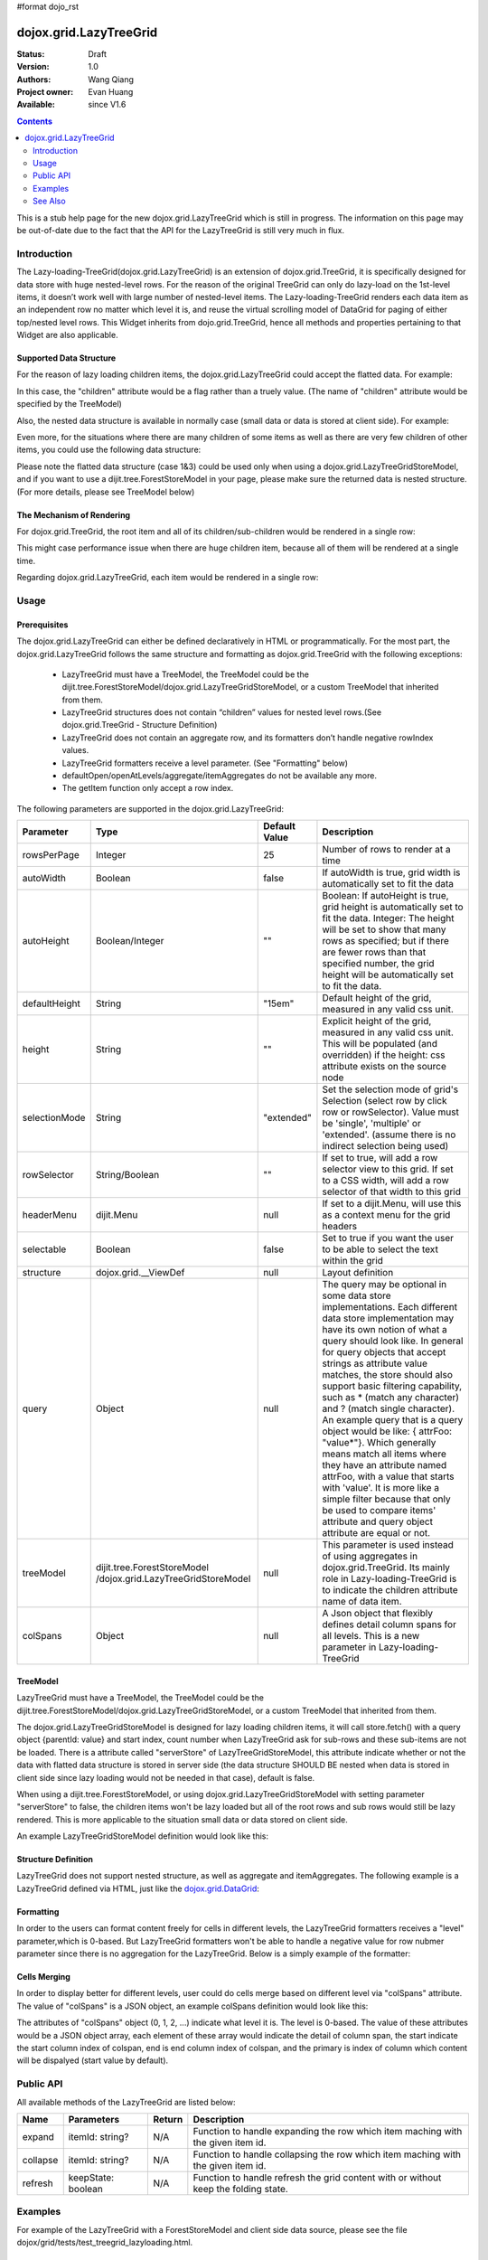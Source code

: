 #format dojo_rst

dojox.grid.LazyTreeGrid
=======================

:Status: Draft
:Version: 1.0
:Authors: Wang Qiang
:Project owner: Evan Huang
:Available: since V1.6

.. contents::
   :depth: 2

This is a stub help page for the new dojox.grid.LazyTreeGrid which is still in progress. The information on this page may be out-of-date due to the fact that the API for the LazyTreeGrid is still very much in flux.

============
Introduction
============

The Lazy-loading-TreeGrid(dojox.grid.LazyTreeGrid) is an extension of dojox.grid.TreeGrid, it is specifically designed for data store with huge nested-level rows. For the reason of the original TreeGrid can only do lazy-load on the 1st-level items, it doesn’t work well with large number of nested-level items. The Lazy-loading-TreeGrid renders each data item as an independent row no matter which level it is, and reuse the virtual scrolling model of DataGrid for paging of either top/nested level rows. This Widget inherits from dojo.grid.TreeGrid, hence all methods and properties pertaining to that Widget are also applicable.

.. code-example::
  :toolbar: themes, versions, dir
  :width: 550
  :height: 330

  .. javascript::

    <script type="text/javascript">
        dojo.require("dojox.grid.LazyTreeGrid");
        dojo.require("dijit.tree.ForestStoreModel");
        dojo.require("dojo.data.ItemFileWriteStore");        
    
        dojo.addOnLoad(function(){
	  /* set up data store */
	  	var data = { identifier: 'name',
	  label: 'name',
	  items: [
	    { name:'Africa', type:'continent', children:[
	    { name:'Egypt', type:'country' }, 
	    { name:'Kenya', type:'country', children:[
		{ name:'Nairobi', type:'city', adults: 70400, popnum: 2940911 },
		{ name:'Mombasa', type:'city', adults: 294091, popnum: 707400 } ]
	    },
	    { name:'Sudan', type:'country', children:
		{ name:'Khartoum', type:'city', adults: 480293, popnum: 1200394 } 
	    } ]
	    },
	    { name:'Asia', type:'continent', children:[
	        { name:'China', type:'country' },
	        { name:'India', type:'country' },
	        { name:'Russia', type:'country' },
	        { name:'Mongolia', type:'country' } ]
	    },
	    { name:'Australia', type:'continent', population:'21 million', children:
		{ name:'Commonwealth of Australia', type:'country', population:'21 million'}
	    },
	    { name:'Europe', type:'continent', children:[
		{ name:'Germany', type:'country' },
		{ name:'France', type:'country' },
		{ name:'Spain', type:'country' },
		{ name:'Italy', type:'country' } ]
	    },
	    { name:'North America', type:'continent', children:[
		{ name:'Mexico', type:'country',  population:'108 million', area:'1,972,550 sq km', children:[
		    { name:'Mexico City', type:'city', adults: 120394, popnum: 19394839, population:'19 million', timezone:'-6 UTC'},
		    { name:'Guadalajara', type:'city', adults: 1934839, popnum: 4830293, population:'4 million', timezone:'-6 UTC' } ]
		},
		{ name:'Canada', type:'country',  population:'33 million', area:'9,984,670 sq km', children:[
		    { name:'Ottawa', type:'city', adults: 230493, popnum: 9382019, population:'0.9 million', timezone:'-5 UTC'},
		    { name:'Toronto', type:'city', adults: 932019, popnum: 2530493, population:'2.5 million', timezone:'-5 UTC' }]
		},
		{ name:'United States of America', type:'country' } ]
	    },
	    { name:'South America', type:'continent', children:[
		{ name:'Brazil', type:'country', population:'186 million' },
		{ name:'Argentina', type:'country', population:'40 million' } ]
	    } ]
	  };
	  var store = new dojo.data.ItemFileWriteStore({data: data});
          var model = new dijit.tree.ForestStoreModel({store: store, childrenAttrs: ['children']});
	
	  /* set up layout */
	  var layout = [
		{name: 'Name', field: 'name', width: '30%'},
		{name: 'Type', field: 'type', width: '30%'},
		{name: 'Population', field: 'population', width: '20%'},
		{name: 'Area', field: 'area', width: '20%'}
	  ];

          /* create a new grid: */
          var grid = new dojox.grid.LazyTreeGrid({
              id: 'grid',
              treeModel: model,              
              structure: layout,
              rowSelector: '20px'
	  }, document.createElement('div'));

          /* append the new grid to the div */
          dojo.byId("gridDiv").appendChild(grid.domNode);

          /* Call startup() to render the grid */
          grid.startup();
        });
    </script>

  .. html::

	<div id="gridDiv"></div>

  .. css::

    <style type="text/css">
        @import "{{baseUrl}}dojo/resources/dojo.css";
        @import "{{baseUrl}}dijit/themes/claro/claro.css";
        @import "{{baseUrl}}dojox/grid/resources/Grid.css";
	@import "{{baseUrl}}dojox/grid/resources/claroGrid.css";

        /* Grid need a explicit width/height by default */
        #grid {
            width: 43em;
            height: 20em;
        }
    </style>


Supported Data Structure
------------------------

For the reason of lazy loading children items, the dojox.grid.LazyTreeGrid could accept the flatted data. For example:

.. code-block :: javascript
  :linenos:

  data = {
    identifier: 'id',
    label: 'name',
    items: [
      {id: 'AF', name:'Africa', children: true},
      {id: 'EG', name:'Egypt', children: false},
      {id: 'KE', name:'Kenya', children: true},
      ......
    ]}
  }

In this case, the "children" attribute would be a flag rather than a truely value. (The name of "children" attribute would be specified by the TreeModel)

Also, the nested data structure is available in normally case (small data or data is stored at client side). For example:

.. code-block :: javascript
  :linenos:
  
  data = {
    identifier: 'id',
    label: 'name',
    items: [
      {id: 'AF', name:'Africa',
        children:[
          {id: 'EG', name:'Egypt' },
          {id: 'KE', name:'Kenya',
            children:[
              {id: 'Nairobi', name:'Nairobi', type:'city' },
              {id: 'Mombasa', name:'Mombasa', type:'city' }
            ]
          },
          ...
        ]
      },
    ...
    ]
  }
  
Even more, for the situations where there are many children of some items as well as there are very few children of other items, you could use the following data structure:

.. code-block :: javascript
  :linenos:

  data = {
    identifier: 'id',
    label: 'name',
    items: [
      {id: 'AF', name:'Africa', children: true},
      {id: 'EG', name:'Egypt' , children: false},
      {id: 'KE', name:'Kenya',
        children:[
          {id: 'Nairobi', name:'Nairobi', type:'city'},
          {id: 'Mombasa', name:'Mombasa', type:'city'}
        ]
      },
      ...
    ]
  }

Please note the flatted data structure (case 1&3) could be used only when using a dojox.grid.LazyTreeGridStoreModel, and if you want to use a dijit.tree.ForestStoreModel in your page, please make sure the returned data is nested structure. (For more details, please see TreeModel below)

The Mechanism of Rendering
--------------------------

For dojox.grid.TreeGrid, the root item and all of its children/sub-children would be rendered in a single row:

.. image:: ltg1.jpg

This might case performance issue when there are huge children item, because all of them will be rendered at a single time.

Regarding dojox.grid.LazyTreeGrid, each item would be rendered in a single row:

.. image:: ltg2.jpg

=====
Usage
=====

Prerequisites
-------------

The dojox.grid.LazyTreeGrid can either be defined declaratively in HTML or programmatically. For the most part, the dojox.grid.LazyTreeGrid follows the same structure and formatting as dojox.grid.TreeGrid with the following exceptions:

  * LazyTreeGrid must have a TreeModel, the TreeModel could be the dijit.tree.ForestStoreModel/dojox.grid.LazyTreeGridStoreModel, or a custom TreeModel that inherited from them.
  * LazyTreeGrid structures does not contain “children” values for nested level rows.(See dojox.grid.TreeGrid - Structure Definition)
  * LazyTreeGrid does not contain an aggregate row, and its formatters don’t handle negative rowIndex values.
  * LazyTreeGrid formatters receive a level parameter. (See "Formatting" below)
  * defaultOpen/openAtLevels/aggregate/itemAggregates do not be available any more.
  * The getItem function only accept a row index.
  
The following parameters are supported in the dojox.grid.LazyTreeGrid:

====================================  ===================================  ========================================  ============================================================================================
Parameter                             Type                                 Default Value                             Description
====================================  ===================================  ========================================  ============================================================================================
rowsPerPage                           Integer                              25                                        Number of rows to render at a time
autoWidth                             Boolean                              false                                     If autoWidth is true, grid width is automatically set to fit the data
autoHeight                            Boolean/Integer                      ""                                        Boolean: If autoHeight is true, grid height is automatically set to fit the data.
                                                                                                                     Integer: The height will be set to show that many rows as specified; but if there are fewer 
                                                                                                                     rows than that specified number, the grid height will be automatically set to fit the data.
defaultHeight                         String                               "15em"                                    Default height of the grid, measured in any valid css unit.
height	                              String                               ""                                        Explicit height of the grid, measured in any valid css unit. This will be populated
                                                                                                                     (and overridden) if the height: css attribute exists on the source node
selectionMode                         String                               "extended"                                Set the selection mode of grid's Selection (select row by click row or rowSelector). Value 
                                                                                                                     must be 'single', 'multiple' or 'extended'. (assume there is no indirect selection being used)
rowSelector                           String/Boolean                       ""                                        If set to true, will add a row selector view to this grid. If set to a CSS width, will add a 
                                                                                                                     row selector of that width to this grid
headerMenu                            dijit.Menu                           null                                      If set to a dijit.Menu, will use this as a context menu for the grid headers
selectable                            Boolean                              false                                     Set to true if you want the user to be able to select the text within the grid
structure                             dojox.grid.__ViewDef                 null                                      Layout definition
query                                 Object                               null                                      The query may be optional in some data store implementations. Each different data store 
                                                                                                                     implementation may have its own notion of what a query should look like. In general for 
                                                                                                                     query objects that accept strings as attribute value matches, the store should also support 
                                                                                                                     basic filtering capability, such as * (match any character) and ? (match single character). 
                                                                                                                     An example query that is a query object would be like: { attrFoo: "value*"}. Which generally 
                                                                                                                     means match all items where they have an attribute named attrFoo, with a value that starts 
                                                                                                                     with 'value'. It is more like a simple filter because that only be used to compare items' 
                                                                                                                     attribute and query object attribute are equal or not.
treeModel                             dijit.tree.ForestStoreModel          null                                      This parameter is used instead of using aggregates in dojox.grid.TreeGrid. Its mainly role 
                                      /dojox.grid.LazyTreeGridStoreModel                                             in Lazy-loading-TreeGrid is to indicate the children attribute name of data item.
colSpans                              Object                               null                                      A Json object that flexibly defines detail column spans for all levels. This is a new 
                                                                                                                     parameter in Lazy-loading-TreeGrid                                      
====================================  ===================================  ========================================  ============================================================================================

TreeModel
---------

LazyTreeGrid must have a TreeModel, the TreeModel could be the dijit.tree.ForestStoreModel/dojox.grid.LazyTreeGridStoreModel, or a custom TreeModel that inherited from them.

The dojox.grid.LazyTreeGridStoreModel is designed for lazy loading children items, it will call store.fetch() with a query object {parentId: value} and start index, count number when LazyTreeGrid ask for sub-rows and these sub-items are not be loaded. There is a attribute called "serverStore" of LazyTreeGridStoreModel, this attribute indicate whether or not the data with flatted data structure is stored in server side (the data structure SHOULD BE nested when data is stored in client side since lazy loading would not be needed in that case), default is false.

When using a dijit.tree.ForestStoreModel, or using dojox.grid.LazyTreeGridStoreModel with setting parameter "serverStore" to false, the children items won't be lazy loaded but all of the root rows and sub rows would still be lazy rendered. This is more applicable to the situation small data or data stored on client side. 

An example LazyTreeGridStoreModel definition would look like this:

.. code-block :: javascript
  :linenos:
  
  // programmatic
  var treeModel = new dojox.grid.LazyTreeGridStoreModel({
    store: queryReadStore,
    serverStore: true
  });
  
  // declarative
  <span data-dojo-type="dojox.grid.LazyTreeGridStoreModel" 
    data-dojo-props="store:queryReadStore, serverStore:true" >
  </span>
  
Structure Definition
--------------------

LazyTreeGrid does not support nested structure, as well as aggregate and itemAggregates. The following example is a LazyTreeGrid defined via HTML, just like the `dojox.grid.DataGrid <dojox/grid/DataGrid>`_:

.. code-block :: javascript
  :linenos:
  
  <table data-dojo-id="grid" data-dojo-type="dojox.grid.LazyTreeGrid" data-dojo-props="rowsPerPage:25
      rowSelector:'20px', treeModel:'forestStoreModel'">
    <thead>
      <tr>
        <th field="name" width="150px" formatter="fmtName">Name</th>
        <th field="id" width="30px">ID</th>
        <th field="status" width="40px" formatter="fmtStatus">Status</th>
        <th field="capacity" width="80px" formatter="fmtCapacity">Capacity</th>
        <th field="uid" width="auto">UID</th>
      </tr>
    </thead>
  </table>
  
Formatting
----------

In order to the users can format content freely for cells in different levels, the LazyTreeGrid formatters receives a "level" parameter,which is 0-based. But LazyTreeGrid formatters won't be able to handle a negative value for row nubmer parameter since there is no aggregation for the LazyTreeGrid. Below is a simply example of the formatter:

.. code-block :: javascript
  :linenos:

  var fmt = function(value, idx, level) {
    if(level == 0) {
      return value == "true" ? "online" : offline";
    }else{
      return"online";
    }
  }
  
Cells Merging
-------------

In order to display better for different levels, user could do cells merge based on different level via "colSpans" attribute. The value of "colSpans" is a JSON object, an example colSpans definition would look like this:

.. code-block :: javascript
  :linenos:

  colSpans = {
    0: [
      {start: 0, end: 1, primary: 0},
      {start: 2, end: 4, primary: 3}
    ],
    1: [
      {start: 0, end: 3, primary: 1}
    ]
  };
  
The attributes of "colSpans" object (0, 1, 2, ...) indicate what level it is. The level is 0-based. The value of these attributes would be a JSON object array, each element of these array would indicate the detail of column span, the start indicate the start column index of colspan, end is end column index of colspan, and the primary is index of column which content will be dispalyed (start value by default).

==========
Public API
==========

All available methods of the LazyTreeGrid are listed below:

=========  =====================================  =====================  =======================================================
Name       Parameters                             Return                 Description
=========  =====================================  =====================  =======================================================
expand     itemId: string?                        N/A                    Function to handle expanding the row which item maching
                                                                         with the given item id.
collapse   itemId: string?                        N/A                    Function to handle collapsing the row which item maching
                                                                         with the given item id.
refresh    keepState: boolean                     N/A                    Function to handle refresh the grid content with or 
                                                                         without keep the folding state.
=========  =====================================  =====================  =======================================================

========
Examples
========

For example of the LazyTreeGrid with a ForestStoreModel and client side data source, please see the file dojox/grid/tests/test_treegrid_lazyloading.html.

========
See Also
========

* `dojox.grid.DataGrid <dojox/grid/DataGrid>`_

  The base grid

* `dojox.grid.EnhancedGrid <dojox/grid/EnhancedGrid>`_

  An enhanced version of the base grid, which extends it in numerous useful ways

* `dojox.grid.TreeGrid <dojox/grid/TreeGrid>`_

  This grid offers support for collapsable rows and model-based (`dijit.tree.ForestStoreModel <dijit/tree/ForestStoreModel>`_) structure
